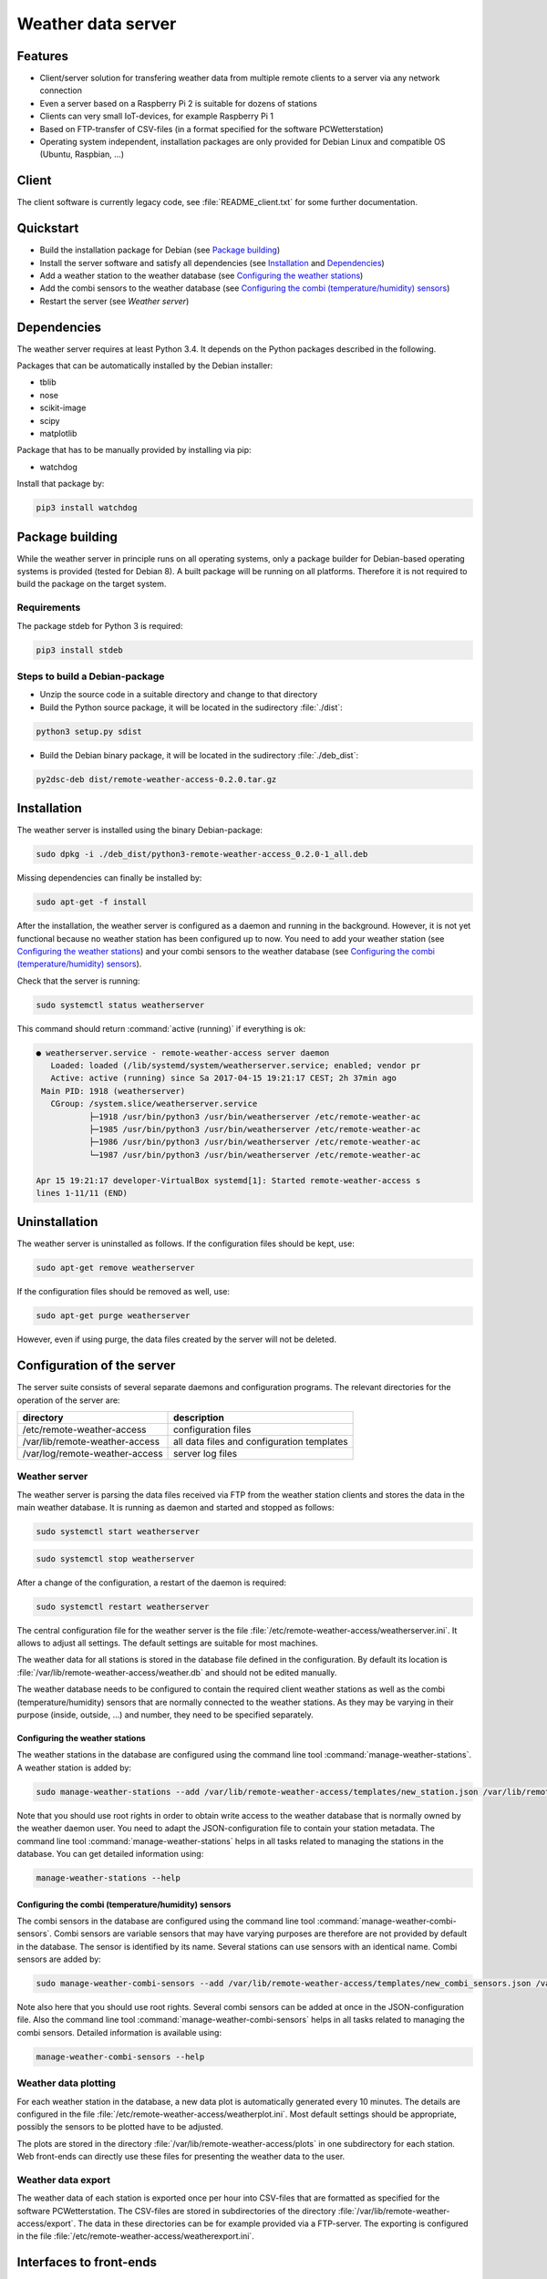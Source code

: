 Weather data server
===================

Features
--------

* Client/server solution for transfering weather data from multiple remote clients to a server via any network connection
* Even a server based on a Raspberry Pi 2 is suitable for dozens of stations
* Clients can very small IoT-devices, for example Raspberry Pi 1
* Based on FTP-transfer of CSV-files (in a format specified for the software PCWetterstation)
* Operating system independent, installation packages are only provided for Debian Linux and compatible OS (Ubuntu, Raspbian, ...)


Client
------

The client software is currently legacy code, see :file:`README_client.txt` for some further documentation.


Quickstart
----------

* Build the installation package for Debian (see `Package building`_)
* Install the server software and satisfy all dependencies (see `Installation`_ and `Dependencies`_)
* Add a weather station to the weather database (see `Configuring the weather stations`_)
* Add the combi sensors to the weather database (see `Configuring the combi (temperature/humidity) sensors`_)
* Restart the server (see `Weather server`)



Dependencies
------------

The weather server requires at least Python 3.4. It depends on the Python packages described in the following.

Packages that can be automatically installed by the Debian installer:

* tblib
* nose
* scikit-image
* scipy
* matplotlib


Package that has to be manually provided by installing via pip:

* watchdog

Install that package by:

.. code-block:: bash

	pip3 install watchdog



Package building
----------------

While the weather server in principle runs on all operating systems, only a package builder for Debian-based operating systems is provided (tested for Debian 8). A built package will be running on all platforms. Therefore it is not required to build the package on the target system.

Requirements
~~~~~~~~~~~~

The package stdeb for Python 3 is required:

.. code-block:: bash

	pip3 install stdeb


Steps to build a Debian-package
~~~~~~~~~~~~~~~~~~~~~~~~~~~~~~~

* Unzip the source code in a suitable directory and change to that directory
* Build the Python source package, it will be located in the 
  sudirectory :file:`./dist`:

.. code-block:: bash

	python3 setup.py sdist

* Build the Debian binary package, it will be located in the 
  sudirectory :file:`./deb_dist`:

.. code-block:: bash

	py2dsc-deb dist/remote-weather-access-0.2.0.tar.gz



Installation
------------

The weather server is installed using the binary Debian-package:

.. code-block:: bash

	sudo dpkg -i ./deb_dist/python3-remote-weather-access_0.2.0-1_all.deb


Missing dependencies can finally be installed by:

.. code-block:: bash

	sudo apt-get -f install


After the installation, the weather server is configured as a daemon and running in the background. However, it is not yet functional because no weather station has been configured up to now. You need to add your weather station (see `Configuring the weather stations`_) and your combi sensors to the weather database (see `Configuring the combi (temperature/humidity) sensors`_).

Check that the server is running:

.. code-block:: bash

	sudo systemctl status weatherserver

This command should return :command:`active (running)` if everything is ok:

.. code-block:: bash
 
	● weatherserver.service - remote-weather-access server daemon
	   Loaded: loaded (/lib/systemd/system/weatherserver.service; enabled; vendor pr
	   Active: active (running) since Sa 2017-04-15 19:21:17 CEST; 2h 37min ago
	 Main PID: 1918 (weatherserver)
	   CGroup: /system.slice/weatherserver.service
		   ├─1918 /usr/bin/python3 /usr/bin/weatherserver /etc/remote-weather-ac
		   ├─1985 /usr/bin/python3 /usr/bin/weatherserver /etc/remote-weather-ac
		   ├─1986 /usr/bin/python3 /usr/bin/weatherserver /etc/remote-weather-ac
		   └─1987 /usr/bin/python3 /usr/bin/weatherserver /etc/remote-weather-ac

	Apr 15 19:21:17 developer-VirtualBox systemd[1]: Started remote-weather-access s
	lines 1-11/11 (END)


Uninstallation
--------------

The weather server is uninstalled as follows. If the configuration files should be kept, use:

.. code-block:: bash

	sudo apt-get remove weatherserver

If the configuration files should be removed as well, use:

.. code-block:: bash

	sudo apt-get purge weatherserver

However, even if using purge, the data files created by the server will not be deleted.


Configuration of the server
---------------------------

The server suite consists of several separate daemons and configuration programs. The relevant directories for the operation of the server are:

==============================	==========================================
directory			description
==============================	==========================================
/etc/remote-weather-access	configuration files
/var/lib/remote-weather-access	all data files and configuration templates
/var/log/remote-weather-access	server log files
==============================	==========================================


Weather server
~~~~~~~~~~~~~~

The weather server is parsing the data files received via FTP from the weather station clients and stores the data in the main weather database. It is running as daemon and started and stopped as follows:

.. code-block:: bash
	
	sudo systemctl start weatherserver

.. code-block:: bash

	sudo systemctl stop weatherserver


After a change of the configuration, a restart of the daemon is required:

.. code-block:: bash

	sudo systemctl restart weatherserver


The central configuration file for the weather server is the file :file:`/etc/remote-weather-access/weatherserver.ini`. It allows to adjust all settings. The default settings are suitable for most machines.

The weather data for all stations is stored in the database file defined in the configuration. By default its location is :file:`/var/lib/remote-weather-access/weather.db` and should not be edited manually.


The weather database needs to be configured to contain the required client weather stations as well as the combi (temperature/humidity) sensors that are normally connected to the weather stations. As they may be varying in their purpose (inside, outside, ...) and number, they need to be specified separately.


Configuring the weather stations
^^^^^^^^^^^^^^^^^^^^^^^^^^^^^^^^

The weather stations in the database are configured using the command line tool :command:`manage-weather-stations`. A weather station is added by:

.. code-block:: bash

	sudo manage-weather-stations --add /var/lib/remote-weather-access/templates/new_station.json /var/lib/remote-weather-access/weather.db

Note that you should use root rights in order to obtain write access to the weather database that is normally owned by the weather daemon user. You need to adapt the JSON-configuration file to contain your station metadata. The command line tool :command:`manage-weather-stations` helps in all tasks related to managing the stations in the database. You can get detailed information using:

.. code-block:: bash

	manage-weather-stations --help



Configuring the combi (temperature/humidity) sensors
^^^^^^^^^^^^^^^^^^^^^^^^^^^^^^^^^^^^^^^^^^^^^^^^^^^^

The combi sensors in the database are configured using the command line tool :command:`manage-weather-combi-sensors`. Combi sensors are variable sensors that may have varying purposes are therefore are not provided by default in the database. The sensor is identified by its name. Several stations can use sensors with an identical name. Combi sensors are added by:

.. code-block:: bash

	sudo manage-weather-combi-sensors --add /var/lib/remote-weather-access/templates/new_combi_sensors.json /var/lib/remote-weather-access/weather.db

Note also here that you should use root rights. Several combi sensors can be added at once in the JSON-configuration file. Also the command line tool :command:`manage-weather-combi-sensors` helps in all tasks related to managing the combi sensors. Detailed information is available using:

.. code-block:: bash

	manage-weather-combi-sensors --help



Weather data plotting
~~~~~~~~~~~~~~~~~~~~~

For each weather station in the database, a new data plot is automatically generated every 10 minutes. The details are configured in the file :file:`/etc/remote-weather-access/weatherplot.ini`. Most default settings should be appropriate, possibly the sensors to be plotted have to be adjusted.

The plots are stored in the directory :file:`/var/lib/remote-weather-access/plots` in one subdirectory for each station. Web front-ends can directly use these files for presenting the weather data to the user.


Weather data export
~~~~~~~~~~~~~~~~~~~

The weather data of each station is exported once per hour into CSV-files that are formatted as specified for the software PCWetterstation. The CSV-files are stored in subdirectories of the directory :file:`/var/lib/remote-weather-access/export`. The data in these directories can be for example provided via a FTP-server. The exporting is configured in the file :file:`/etc/remote-weather-access/weatherexport.ini`.


Interfaces to front-ends
------------------------

The server provides data for the usage by front-ends in the following directories:

================================================	==========================	================================
directory						file name			purpose
================================================	==========================	================================
/var/lib/remote-weather-access/plots/STATION-ID		weather_of_last_7_days.png	weather data plot
/var/lib/remote-weather-access/export/STATION_ID	EXPmm_YY.csv			complete data of the month yy/MM
================================================	==========================	================================

These files are updated automatically in certain periods.

